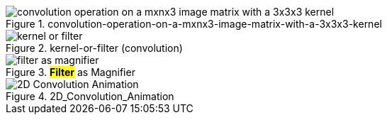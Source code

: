 
.convolution-operation-on-a-mxnx3-image-matrix-with-a-3x3x3-kernel
image::convolution-operation-on-a-mxnx3-image-matrix-with-a-3x3x3-kernel.gif[]

.kernel-or-filter (convolution)
image::kernel-or-filter.gif[]

.*#Filter#* as Magnifier
image::filter-as-magnifier.png[]

.2D_Convolution_Animation
image::2D_Convolution_Animation.gif[]
